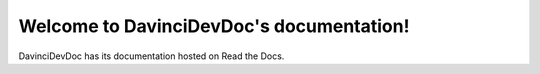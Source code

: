 Welcome to DavinciDevDoc's documentation!
===================================

DavinciDevDoc has its documentation hosted on Read the Docs.
